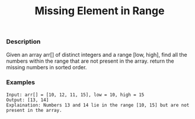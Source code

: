 #+title: Missing Element in Range

*** Description

Given an array arr[] of distinct integers and a range [low, high], find all the numbers within the range that are not present in the array. return the missing numbers in sorted order.

*** Examples

#+begin_example
Input: arr[] = [10, 12, 11, 15], low = 10, high = 15
Output: [13, 14]
Explaination: Numbers 13 and 14 lie in the range [10, 15] but are not present in the array.
#+end_example
